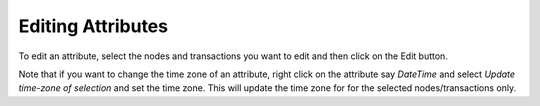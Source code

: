 Editing Attributes
``````````````````

To edit an attribute, select the nodes and transactions you want to edit and then click on the Edit button.

Note that if you want to change the time zone of an attribute, right click on the attribute say *DateTime* and select *Update time-zone of selection* and set the time zone. This will update the time zone for for the selected nodes/transactions only.


.. help-id: au.gov.asd.tac.constellation.views.attributeeditor.AttributeEditorPanel
